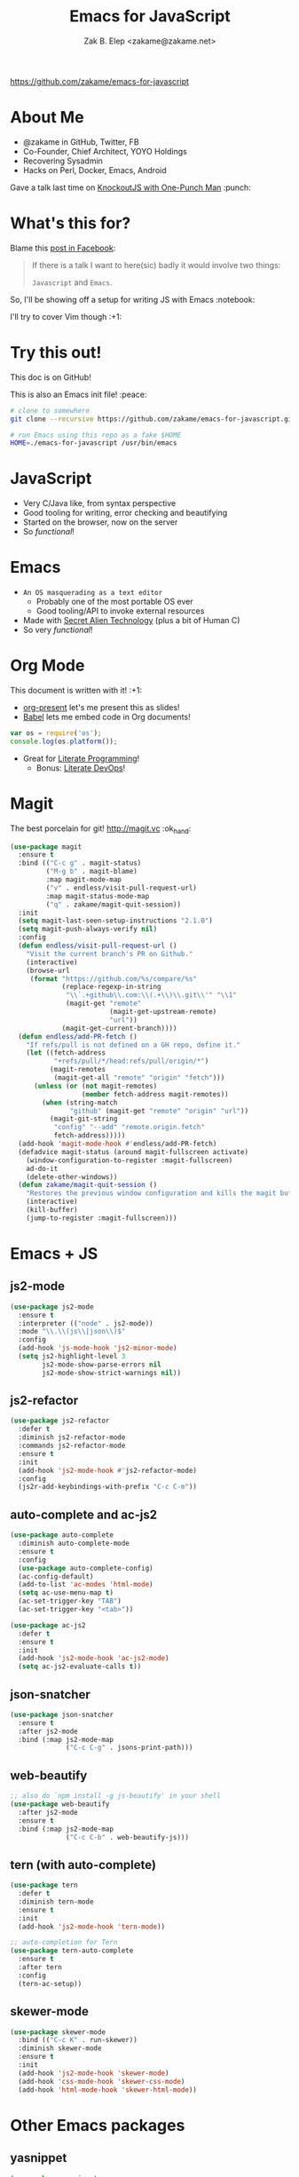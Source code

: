 #+TITLE: Emacs for JavaScript
#+AUTHOR: Zak B. Elep <zakame@zakame.net>

[[https://github.com/zakame/emacs-for-javascript]]

* About Me

- @zakame in GitHub, Twitter, FB
- Co-Founder, Chief Architect, YOYO Holdings
- Recovering Sysadmin
- Hacks on Perl, Docker, Emacs, Android

Gave a talk last time on [[https://github.com/zakame/knockout-1punch-talk][KnockoutJS with One-Punch Man]] :punch:

* What's this for?

Blame this [[https://www.facebook.com/events/765455226922029/permalink/771885296279022/?ref=1&action_history=null][post in Facebook]]:

#+BEGIN_QUOTE
If there is a talk I want to here(sic) badly it would involve two things:

=Javascript= and =Emacs=.
#+END_QUOTE

So, I'll be showing off a setup for writing JS with Emacs :notebook:

I'll try to cover Vim though :+1:

* Try this out!

This doc is on GitHub!

This is also an Emacs init file! :peace:

#+BEGIN_SRC sh
# clone to somewhere
git clone --recursive https://github.com/zakame/emacs-for-javascript.git

# run Emacs using this repo as a fake $HOME
HOME=./emacs-for-javascript /usr/bin/emacs
#+END_SRC

* JavaScript

- Very C/Java like, from syntax perspective
- Good tooling for writing, error checking and beautifying
- Started on the browser, now on the server
- So /functional/!

* Emacs

- =An OS masquerading as a text editor=
   + Probably one of the most portable OS ever
   + Good tooling/API to invoke external resources
- Made with [[http://lispers.org][Secret Alien Technology]] (plus a bit of Human C)
- So very /functional/!

* Org Mode

This document is written with it! :+1:

- [[https://github.com/rlister/org-present][org-present]] let's me present this as slides!
- [[http://orgmode.org/worg/org-contrib/babel/][Babel]] lets me embed code in Org documents!

#+BEGIN_SRC js :results output
var os = require('os');
console.log(os.platform());
#+END_SRC

#+RESULTS:
: linux

- Great for [[https://github.com/limist/literate-programming-examples][Literate Programming]]!
  + Bonus: [[http://www.howardism.org/Technical/Emacs/literate-devops.html][Literate DevOps]]!

* Magit

The best porcelain for git! [[http://magit.vc]] :ok_hand:

#+BEGIN_SRC emacs-lisp
(use-package magit
  :ensure t
  :bind (("C-c g" . magit-status)
         ("M-g b" . magit-blame)
         :map magit-mode-map
         ("v" . endless/visit-pull-request-url)
         :map magit-status-mode-map
         ("q" . zakame/magit-quit-session))
  :init
  (setq magit-last-seen-setup-instructions "2.1.0")
  (setq magit-push-always-verify nil)
  :config
  (defun endless/visit-pull-request-url ()
    "Visit the current branch's PR on Github."
    (interactive)
    (browse-url
     (format "https://github.com/%s/compare/%s"
             (replace-regexp-in-string
              "\\`.+github\\.com:\\(.+\\)\\.git\\'" "\\1"
              (magit-get "remote"
                         (magit-get-upstream-remote)
                         "url"))
             (magit-get-current-branch))))
  (defun endless/add-PR-fetch ()
    "If refs/pull is not defined on a GH repo, define it."
    (let ((fetch-address
           "+refs/pull/*/head:refs/pull/origin/*")
          (magit-remotes
           (magit-get-all "remote" "origin" "fetch")))
      (unless (or (not magit-remotes)
                  (member fetch-address magit-remotes))
        (when (string-match
               "github" (magit-get "remote" "origin" "url"))
          (magit-git-string
           "config" "--add" "remote.origin.fetch"
           fetch-address)))))
  (add-hook 'magit-mode-hook #'endless/add-PR-fetch)
  (defadvice magit-status (around magit-fullscreen activate)
    (window-configuration-to-register :magit-fullscreen)
    ad-do-it
    (delete-other-windows))
  (defun zakame/magit-quit-session ()
    "Restores the previous window configuration and kills the magit buffer."
    (interactive)
    (kill-buffer)
    (jump-to-register :magit-fullscreen)))
#+END_SRC

* Emacs + JS

** js2-mode

#+BEGIN_SRC emacs-lisp
(use-package js2-mode
  :ensure t
  :interpreter (("node" . js2-mode))
  :mode "\\.\\(js\\|json\\)$"
  :config
  (add-hook 'js-mode-hook 'js2-minor-mode)
  (setq js2-highlight-level 3
        js2-mode-show-parse-errors nil
        js2-mode-show-strict-warnings nil))
#+END_SRC

** js2-refactor

#+BEGIN_SRC emacs-lisp
(use-package js2-refactor
  :defer t
  :diminish js2-refactor-mode
  :commands js2-refactor-mode
  :ensure t
  :init
  (add-hook 'js2-mode-hook #'js2-refactor-mode)
  :config
  (js2r-add-keybindings-with-prefix "C-c C-m"))
#+END_SRC

** auto-complete and ac-js2

#+BEGIN_SRC emacs-lisp
(use-package auto-complete
  :diminish auto-complete-mode
  :ensure t
  :config
  (use-package auto-complete-config)
  (ac-config-default)
  (add-to-list 'ac-modes 'html-mode)
  (setq ac-use-menu-map t)
  (ac-set-trigger-key "TAB")
  (ac-set-trigger-key "<tab>"))

(use-package ac-js2
  :defer t
  :ensure t
  :init
  (add-hook 'js2-mode-hook 'ac-js2-mode)
  (setq ac-js2-evaluate-calls t))
#+END_SRC

** json-snatcher

#+BEGIN_SRC emacs-lisp
(use-package json-snatcher
  :ensure t
  :after js2-mode
  :bind (:map js2-mode-map
              ("C-c C-g" . jsons-print-path)))
#+END_SRC

** web-beautify

#+BEGIN_SRC emacs-lisp
;; also do `npm install -g js-beautify' in your shell
(use-package web-beautify
  :after js2-mode
  :ensure t
  :bind (:map js2-mode-map
              ("C-c C-b" . web-beautify-js)))
#+END_SRC

** tern (with auto-complete)

#+BEGIN_SRC emacs-lisp
(use-package tern
  :defer t
  :diminish tern-mode
  :ensure t
  :init
  (add-hook 'js2-mode-hook 'tern-mode))

;; auto-completion for Tern
(use-package tern-auto-complete
  :ensure t
  :after tern
  :config
  (tern-ac-setup))
#+END_SRC

** skewer-mode

#+BEGIN_SRC emacs-lisp
(use-package skewer-mode
  :bind (("C-c K" . run-skewer))
  :diminish skewer-mode
  :ensure t
  :init
  (add-hook 'js2-mode-hook 'skewer-mode)
  (add-hook 'css-mode-hook 'skewer-css-mode)
  (add-hook 'html-mode-hook 'skewer-html-mode))
#+END_SRC

* Other Emacs packages

** yasnippet

#+BEGIN_SRC emacs-lisp
(use-package yasnippet
  :diminish yas-minor-mode
  :ensure t
  :init
  (setq yas-verbosity 3)
  :config
  (yas-global-mode 1)
  (push 'yas-hippie-try-expand hippie-expand-try-functions-list)
  (add-hook 'term-mode-hook (lambda () (yas-minor-mode -1))))
#+END_SRC

** web-mode

#+BEGIN_SRC emacs-lisp
(use-package web-mode
  :ensure t
  :mode "\\.html?\\'"
  :init
  (dolist (hook '(emmet-mode ac-emmet-html-setup ac-emmet-css-setup))
    (add-hook 'web-mode-hook hook))
  :config
  (setq web-mode-markup-indent-offset 2
        web-mode-css-indent-offset 2
        web-mode-code-indent-offset 2
        web-mode-enable-auto-pairing nil
        web-mode-enable-auto-closing t
        web-mode-enable-current-element-highlight t
        web-mode-enable-current-column-highlight t
        web-mode-ac-sources-alist
        '(("css" . (ac-source-css-property ac-source-emmet-css-snippets))
          ("html" . (ac-source-emmet-html-aliases
                     ac-source-emmet-html-snippets))))
  (add-hook 'web-mode-before-auto-complete-hooks
            '(lambda ()
               (let ((web-mode-cur-language (web-mode-language-at-pos)))
                 (if (string= web-mode-cur-language "css")
                     (setq emmet-use-css-transform t)
                   (setq emmet-use-css-transform nil)))))
  (defun zakame/sp-web-mode-code-context-p (id action context)
    "Set smartparens context when in web-mode."
    (and (eq action 'insert)
         (not (or (get-text-property (point) 'part-side)
                  (get-text-property (point) 'block-side)))))
  (sp-local-pair 'web-mode "<" nil :when '(zakame/sp-web-mode-code-context-p)))
#+END_SRC

** react-snippets, angular-mode + angular-snippets

#+BEGIN_SRC emacs-lisp
(use-package react-snippets
  :ensure t)

(use-package angular-mode
  :ensure t
  :config
  (mapc (lambda (mode)
          (add-to-list 'ac-modes mode))
        '(angular-mode angular-html-mode)))

(use-package angular-snippets
  :ensure t
  :config
  (eval-after-load "web-mode"
    '(bind-key "C-c C-d" 'ng-snip-show-docs-at-point web-mode-map)))
#+END_SRC

#+RESULTS:

** projectile

#+BEGIN_SRC emacs-lisp
(use-package projectile
  :diminish projectile-mode
  :ensure t
  :config
  (projectile-global-mode))
#+END_SRC

** flycheck

#+BEGIN_SRC emacs-lisp
(use-package flycheck
  :diminish flycheck-mode
  :ensure t
  :init
  (add-hook 'after-init-hook #'global-flycheck-mode))
#+END_SRC

** smartparens

#+BEGIN_SRC emacs-lisp
(use-package smartparens
  :diminish smartparens-mode
  :ensure t
  :config
  (use-package smartparens-config)
  (smartparens-global-mode 1))
#+END_SRC

** emmet-mode (with auto-complete)

#+BEGIN_SRC emacs-lisp
(use-package emmet-mode
  :diminish emmet-mode
  :ensure t
  :init
  (dolist (hook '(sgml-mode-hook css-mode-hook kolon-mode-hook))
    (add-hook hook 'emmet-mode)))

;; AutoComplete for emmet
(use-package ac-emmet
  :ensure t
  :commands (ac-emmet-html-setup ac-emmet-css-setup)
  :init
  (add-hook 'sgml-mode-hook 'ac-emmet-html-setup)
  (add-hook 'css-mode-hook 'ac-emmet-css-setup))
#+END_SRC

** jade-mode, scss-mode, sass-mode

#+BEGIN_SRC emacs-lisp
(mapc (lambda (mode)
        (if (package-installed-p mode)
            t
          (if (assoc mode package-archive-contents)
              (package-install mode)
            (progn
              (package-refresh-contents)
              (package-install mode)))))
      '(jade-mode scss-mode sass-mode))
#+END_SRC

* Even more Emacs goodness

Be sure to check out the [[./.emacs.d/init.el]] for more!

- use-package
- Ido (lightweight item selection framework)
- Recentf
- undo-tree
- Eshell

Also, emacs-fireplace :fire: and nyan-mode :cat:

TODO:

- [[https://github.com/emacs-helm/helm][Helm]] (replacing Ido, basically a new Emacs UI)
- [[https://github.com/swank-js/swank-js][Swank]] backend for Node.JS and in-browser JS (replacing skewer-mode)

* Quick and Clean Emacs Setup

- Use [[https://github.com/syl20bnr/spacemacs][spacemacs]]!

#+BEGIN_SRC sh
git clone https://github.com/syl20bnr/spacemacs ~/.emacs.d
#+END_SRC

- Install the [[https://github.com/syl20bnr/spacemacs/tree/master/layers/%252Blang/javascript][JavaScript configuration layer]]

* For the Vimpostors (Like me)

Using [[https://github.com/junegunn/vim-plug][vim-plug]]:

#+BEGIN_EXAMPLE
Plug 'pangloss/vim-javascript'
Plug 'ternjs/tern_for_vim'
Plug 'moll/vim-node'
#+END_EXAMPLE

- Add sensible.vim, UltiSnips, delimitMate, Unite (or fzf), etc.

* And, because MS <3 JS

I only learned of TypeScript just now (lolwut) but fortunately there's
*already* an Emacs environment for it:

https://github.com/ananthakumaran/tide


Go bonkers! :D

* More information

- Zakame's [[https://github.com/zakame/.emacs.d][~/.emacs.d]] and [[https://github.com/zakame/.vim][~/.vim]] configurations
- [[https://github.com/azer/emacs][azer's JavaScript and Go setup for Emacs]]
- [[https://truongtx.me/2014/02/23/set-up-javascript-development-environment-in-emacs][Trần Xuân Trường's blog on JS and Emacs]], plus [[https://truongtx.me/2014/03/10/emacs-setup-jsx-mode-and-jsx-syntax-checking][JSX setup with web-mode]]

* Questions

U done yet?!? :cat:

* Finis

Thanks! :kiss:
